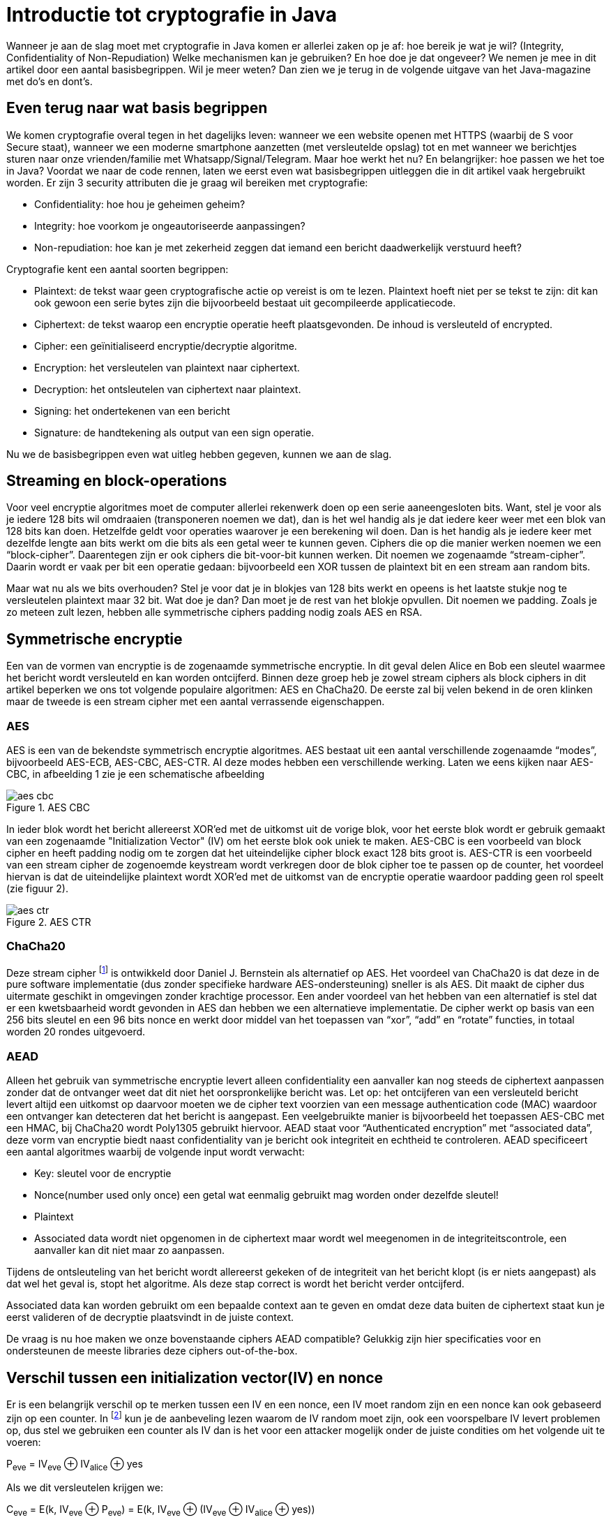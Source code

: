 # Introductie tot cryptografie in JavaWanneer je aan de slag moet met cryptografie in Java komen er allerlei zaken op je af: hoe bereik je wat je wil?(Integrity, Confidentiality of Non-Repudiation) Welke mechanismen kan je gebruiken? En hoe doe je dat ongeveer?We nemen je mee in dit artikel door een aantal basisbegrippen. Wil je meer weten? Dan zien we je terug in de volgendeuitgave van het Java-magazine met do’s en dont’s.## Even terug naar wat basis begrippenWe komen cryptografie overal tegen in het dagelijks leven: wanneer we een website openen met HTTPS(waarbij de S voor Secure staat), wanneer we een moderne smartphone aanzetten (met versleutelde opslag) tot en metwanneer we berichtjes sturen naar onze vrienden/familie met Whatsapp/Signal/Telegram. Maar hoe werkt het nu? Enbelangrijker: hoe passen we het toe in Java? Voordat we naar de code rennen, laten we eerst even wat basisbegrippenuitleggen die in dit artikel vaak hergebruikt worden. Er zijn 3 security attributen die je graag wil bereiken met cryptografie:- Confidentiality: hoe hou je geheimen geheim?- Integrity: hoe voorkom je ongeautoriseerde aanpassingen?- Non-repudiation: hoe kan je met zekerheid zeggen dat iemand een bericht daadwerkelijk verstuurd heeft?Cryptografie kent een aantal soorten begrippen:- Plaintext: de tekst waar geen cryptografische actie op vereist is om te lezen. Plaintext hoeft niet per se tekst te zijn: dit kan ook gewoon een serie bytes zijn die bijvoorbeeld bestaat uit gecompileerde applicatiecode.- Ciphertext: de tekst waarop een encryptie operatie heeft plaatsgevonden. De inhoud is versleuteld of encrypted.- Cipher: een geïnitialiseerd encryptie/decryptie algoritme.- Encryption: het versleutelen van plaintext naar ciphertext.- Decryption: het ontsleutelen van ciphertext naar plaintext.- Signing: het ondertekenen van een bericht- Signature: de handtekening als output van een sign operatie.Nu we de basisbegrippen even wat uitleg hebben gegeven, kunnen we aan de slag.## Streaming en block-operationsVoor veel encryptie algoritmes moet de computer allerlei rekenwerk doen op een serie aaneengesloten bits. Want, stel jevoor als je iedere 128 bits wil omdraaien (transponeren noemen we dat), dan is het wel handig als je dat iedere keer weermet een blok van 128 bits kan doen. Hetzelfde geldt voor operaties waarover je een berekening wil doen. Dan is het handigals je iedere keer met dezelfde lengte aan bits werkt om die bits als een getal weer te kunnen geven. Ciphers die op diemanier werken noemen we een “block-cipher”.Daarentegen zijn er ook ciphers die bit-voor-bit kunnen werken. Dit noemen we zogenaamde “stream-cipher”. Daarin wordter vaak per bit een operatie gedaan: bijvoorbeeld een XOR tussen de plaintext bit en een stream aan random bits.Maar wat nu als we bits overhouden? Stel je voor dat je in blokjes van 128 bits werkt en opeens is het laatste stukjenog te versleutelen plaintext maar 32 bit. Wat doe je dan? Dan moet je de rest van het blokje opvullen.Dit noemen we padding. Zoals je zo meteen zult lezen, hebben alle symmetrische ciphers padding nodig zoals AES en RSA.## Symmetrische encryptieEen van de vormen van encryptie is de zogenaamde symmetrische encryptie. In dit geval delen Alice en Bob een sleutelwaarmee het bericht wordt versleuteld en kan worden ontcijferd. Binnen deze groep heb je zowel stream ciphers alsblock ciphers in dit artikel beperken we ons tot volgende populaire algoritmen: AES en ChaCha20. De eerste zal bijvelen bekend in de oren klinken maar de tweede is een stream cipher met een aantal verrassende eigenschappen.### AESAES is een van de bekendste symmetrisch encryptie algoritmes. AES bestaat uit een aantal verschillende zogenaamde“modes”, bijvoorbeeld AES-ECB, AES-CBC, AES-CTR. Al deze modes hebben een verschillende werking. Laten we eens kijkennaar AES-CBC, in afbeelding 1 zie je een schematische afbeelding.AES CBCimage::images/aes_cbc.png[]In ieder blok wordt het bericht allereerst XOR’ed met de uitkomst uit de vorige blok, voor het eerste blok wordt ergebruik gemaakt van een zogenaamde "Initialization Vector" (IV) om het eerste blok ook uniek te maken. AES-CBC is eenvoorbeeld van block cipher en heeft padding nodig om te zorgen dat het uiteindelijke cipher block exact 128 bits groot is.AES-CTR is een voorbeeld van een stream cipher de zogenoemde keystream wordt verkregen door de blok cipher toe te passenop de counter, het voordeel hiervan is dat de uiteindelijke plaintext wordt XOR’ed met de uitkomst van de encryptieoperatie waardoor padding geen rol speelt (zie figuur 2)..AES CTRimage::images/aes_ctr.png[]### ChaCha20Deze stream cipher footnote:[ https://tools.ietf.org/html/rfc7539#section-1.1] is ontwikkeld door Daniel J. Bernstein als alternatief op AES. Het voordeel van ChaCha20 is dat dezein de pure software implementatie (dus zonder specifieke hardware AES-ondersteuning) sneller is als AES. Dit maakt decipher dus uitermate geschikt in omgevingen zonder krachtige processor. Een ander voordeel van het hebben van eenalternatief is stel dat er een kwetsbaarheid wordt gevonden in AES dan hebben we een alternatieve implementatie. Decipher werkt op basis van een 256 bits sleutel en een 96 bits nonce en werkt door middel van het toepassen van “xor”,“add” en “rotate” functies, in totaal worden 20 rondes uitgevoerd.### AEADAlleen het gebruik van symmetrische encryptie levert alleen confidentiality een aanvaller kan nog steeds de ciphertextaanpassen zonder dat de ontvanger weet dat dit niet het oorspronkelijke bericht was. Let op: het ontcijferen van eenversleuteld bericht levert altijd een uitkomst op daarvoor moeten we de cipher text voorzien van een message authenticationcode (MAC) waardoor een ontvanger kan detecteren dat het bericht is aangepast. Een veelgebruikte manier is bijvoorbeeldhet toepassen AES-CBC met een HMAC, bij ChaCha20 wordt Poly1305 gebruikt hiervoor.AEAD staat voor “Authenticated encryption” met “associated data”, deze vorm van encryptie biedt naast confidentialityvan je bericht ook integriteit en echtheid te controleren. AEAD specificeert een aantal algoritmes waarbij de volgendeinput wordt verwacht:- Key: sleutel voor de encryptie- Nonce(number used only once) een getal wat eenmalig gebruikt mag worden onder dezelfde sleutel!- Plaintext- Associated data wordt niet opgenomen in de ciphertext maar wordt wel meegenomen in de integriteitscontrole, een aanvallerkan dit niet maar zo aanpassen.Tijdens de ontsleuteling van het bericht wordt allereerst gekeken of de integriteit van het bericht klopt(is er niets aangepast) als dat wel het geval is, stopt het algoritme. Als deze stap correct is wordt het berichtverder ontcijferd.Associated data kan worden gebruikt om een bepaalde context aan te geven en omdat deze data buiten de ciphertext staatkun je eerst valideren of de decryptie plaatsvindt in de juiste context.De vraag is nu hoe maken we onze bovenstaande ciphers AEAD compatible? Gelukkig zijn hier specificaties voor enondersteunen de meeste libraries deze ciphers out-of-the-box.## Verschil tussen een initialization vector(IV) en nonceEr is een belangrijk verschil op te merken tussen een IV en een nonce, een IV moet random zijn en een nonce kan ookgebaseerd zijn op een counter. In footnote:[CWE-329: http://cwe.mitre.org/data/definitions/329.html] kun je deaanbeveling lezen waarom de IV random moet zijn, ook een voorspelbare IV levertproblemen op, dus stel we gebruikeneen counter als IV dan is het voor een attacker mogelijk onder de juiste condities om het volgende uit te voeren:P~eve~ = IV~eve~ ⊕ IV~alice~ ⊕ yesAls we dit versleutelen krijgen we:C~eve~ = E(k, IV~eve~ ⊕ P~eve~) = E(k, IV~eve~ ⊕ (IV~eve~ ⊕ IV~alice~ ⊕ yes))dit levert:IV~eve~ ⊕ IV~eve~ kunnen we tegen elkaar wegstrepen dus:C~eve~ = E(k, IV~alice~ ⊕ "yes")Nu kan Eve dus kijken of C~eve~ gelijk is C~alice~ als dit zo is, weet Eve dat Alice de waarde "yes" heeft gebruikt.Dit voorbeeld is te vinden in onze Github repository footnote:[https://github.com/nbaars/java-magazine-article/].Een nonce in bv AES GCM kan gewoon een counter zijn, het is daarbij wel belangrijk om dit nummer **exact 1 keer** tegebruiken anders is er een aanval mogelijk op de gebruikte sleutel. Het voert te ver om in dit artikel hieraanaandacht te besteden, zie footnote:[https://tools.ietf.org/id/draft-irtf-cfrg-gcmsiv-08.html] voor meer informatie.## UitdagingHet grote probleem van symmetrische encryptie is: op welke veilige manier kun je de sleutel delen als je niet direct metelkaar kunt communiceren maar als er bijvoorbeeld via het internet gedeeld moet worden, hierin kan asymmetrische encryptieeen rol spelen.## Asymmetrische encryptieBij deze vorm encryptie hebben Alice en Bob 2 sleutels, 1 publieke sleutel en een geheime privé sleutel ook wel een'key pair' genoemd. De publieke sleutelskunnen Alice en Bob met elkaar delen. Als Alice een bericht naar Bob wil sturen gebruikt Alice de publieke sleutel vanBob en versleuteld hiermee het bericht. Vanaf dat moment is Bob de enige die het bericht kan ontcijferen omdat Bobde privé sleutel heeft.Hoe de sleutel uitwisseling in de praktijk op een veilige manier moet gebeuren is buiten de scope van dit artikel. Jekunt je voorstellen als Alice de sleutel naar Bob wil sturen zou een Eve dit bericht kunnen onderscheppen en haar eigenpublieke sleutel aan Bob geven. Als Bob dan met Alice wil communiceren kan Eve dit bericht lezen omdat Eve de bijbehorendegeheime sleutel heeft.### RSA / Elliptic Curve Cryptography(ECC)RSA (**R**on Rivest, **A**di Shamir, and Len **A**dleman) is ontwikkeld in 1978 en gebruikt priemgetallen en vermenigvuldigingen mod N.Het principe is gebaseerd op het feit dat het ontbinden van priemgetallen een moeilijk probleem is.ECC maakt gebuikt van elliptische krommen over eindige velden en discrete logaritmes wat net zoals bij RSA een moeilijkprobleem is. Deze kromme zijn vastgesteld en worden gevalideerd footnote:[https://safecurves.cr.yp.to/]. Een van devoordelen van ECC is dat de grootte van de sleutel kleiner is, maar wel sterker. Dit maakt ECC efficienter en beterte gebruiken in het geval van beperkte rekenkracht.### PraktijkMet een asymmetrische encryptie kun je per keer slechts een beperkt aantal bits versleutelen bijvoorbeeld met RSA-2048 kanhet bericht uit 2048 bits bestaan. Bij ECC wordt de grootte bepaald door het veld van de curve. In de praktijk wordtasymmetrische encryptie vaak gebruikt als een manier om een symmetrische sleutel uit te wisselen tussen twee partijen.Een voorbeeld hiervan is Elliptic-curve Diffie–Hellman (ECDH), dit is een 'key agreement protocol' waarbij de symmetrischesleutel over een onveilig medium toch uitgewisseld kan worden. Deze symmetrische sleutel wordt dan gebruikt om hetbericht vervolgens te versleutelen.## HashingStel je voor: je verstuurt een bericht via een onbetrouwbaar medium, hoe kan je dan een indicatie krijgen of deze niet isaangetast door fouten onderweg? In andere woorden: hoe krijg je een indicatie of de integriteit van een bericht niet isaangepast? Hiervoor wordt onder andere de hashing methode toegepast. In feite wordt er over een plaintext met eenhashfunctie een hash berekend: `H(Plaintext) = hash`. De plaintext kan oneindig lang zijn, terwijl de hash altijd eenvaste lengte heeft. Je voelt hem wel aankomen: als iedere plaintext in de wereld door de hash functie heen tot een hash komtmet een vaste lengte, dan heb je dus ergens wel 2 berichten die allebei dezelfde hash hebben. Dit noemen we een collision.Om te voorkomen dat je collisions krijgt, moet je een hash-algoritme kiezen wat een zo hoog mogelijke collision resistanceheeft. De SHA (Secure Hash Algorithm) familie is een groep aan hashes die een steeds hogere collision resistance heeft. Opdit moment kunnen we dan ook aanbevelen om SHA-2 (256 of hoger) of SHA-3 (256) te gebruiken.## Ondertekenen van een berichtWaar je met een hash vooral keek of de integriteit in orde was, ga je met een signature een stap verder: je valideert deintegriteit van een bericht en je controleert of het bericht ook op die manier is verstuurd door de afzender. Een signaturewordt namelijk gemaakt door een private key die alleen de verstuurder heeft. Je kan de signature dan weer valideren metde public key. Signatures zijn operaties die je niet op grote blokken plaintext direct kan zetten. In plaats daarvanwordt de hash van een bericht ondertekend. De ondertekening daarvan controleer je vervolgens door met de public key tevalideren dat de signature klopt. Hoe gaat dit in zijn werk? Bekijk de onderstaande code:[source, java]----public static byte[] signRsaPssSha512(byte[] privateKey, byte[] msg) {   PSSSigner signer = new PSSSigner(new RSAEngine(), new SHA512Digest(), new SHA512Digest(), new SHA512Digest().getDigestSize());   try {       RSAPrivateCrtKeyParameters key = (RSAPrivateCrtKeyParameters) PrivateKeyFactory.createKey(privateKey);       signer.init(true, key); //true means: sign       signer.update(msg, 0, msg.length);       return signer.generateSignature();   } catch (IOException | CryptoException e) {       throw new IllegalStateException(e);   }}----De plaintext `msg` in de code, wordt hier ondertekend. Om dit te doen wordt er eerst een `PSSSigner` klasse in het leven `geroepen die een hash functie meekrijgt om een hash over het bericht te berekenen. De andere kantWe hebben nu alle bouwblokken beschreven en in het volgende artikel zullen we een aantal constructiesuitlichten waar je op moet letten als je encryptie gaat gebruiken in productiecode.